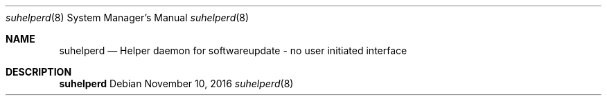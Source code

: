 .Dd November 10, 2016
.Dt suhelperd 8
.Os
.Sh NAME
.Nm suhelperd
.Nd Helper daemon for softwareupdate - no user initiated interface
.Sh DESCRIPTION
.Nm
